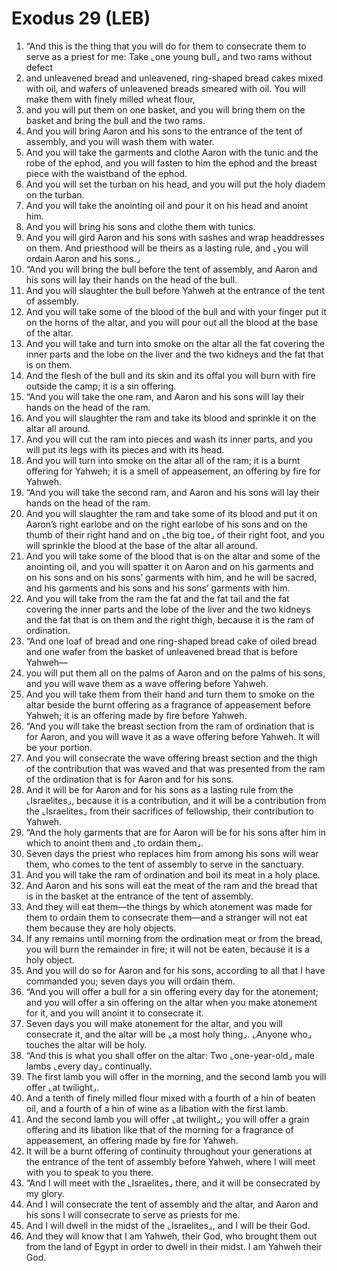 * Exodus 29 (LEB)
:PROPERTIES:
:ID: LEB/02-EXO29
:END:

1. “And this is the thing that you will do for them to consecrate them to serve as a priest for me: Take ⌞one young bull⌟ and two rams without defect
2. and unleavened bread and unleavened, ring-shaped bread cakes mixed with oil, and wafers of unleavened breads smeared with oil. You will make them with finely milled wheat flour,
3. and you will put them on one basket, and you will bring them on the basket and bring the bull and the two rams.
4. And you will bring Aaron and his sons to the entrance of the tent of assembly, and you will wash them with water.
5. And you will take the garments and clothe Aaron with the tunic and the robe of the ephod, and you will fasten to him the ephod and the breast piece with the waistband of the ephod.
6. And you will set the turban on his head, and you will put the holy diadem on the turban.
7. And you will take the anointing oil and pour it on his head and anoint him.
8. And you will bring his sons and clothe them with tunics.
9. And you will gird Aaron and his sons with sashes and wrap headdresses on them. And priesthood will be theirs as a lasting rule, and ⌞you will ordain Aaron and his sons.⌟
10. “And you will bring the bull before the tent of assembly, and Aaron and his sons will lay their hands on the head of the bull.
11. And you will slaughter the bull before Yahweh at the entrance of the tent of assembly.
12. And you will take some of the blood of the bull and with your finger put it on the horns of the altar, and you will pour out all the blood at the base of the altar.
13. And you will take and turn into smoke on the altar all the fat covering the inner parts and the lobe on the liver and the two kidneys and the fat that is on them.
14. And the flesh of the bull and its skin and its offal you will burn with fire outside the camp; it is a sin offering.
15. “And you will take the one ram, and Aaron and his sons will lay their hands on the head of the ram.
16. And you will slaughter the ram and take its blood and sprinkle it on the altar all around.
17. And you will cut the ram into pieces and wash its inner parts, and you will put its legs with its pieces and with its head.
18. And you will turn into smoke on the altar all of the ram; it is a burnt offering for Yahweh; it is a smell of appeasement, an offering by fire for Yahweh.
19. “And you will take the second ram, and Aaron and his sons will lay their hands on the head of the ram.
20. And you will slaughter the ram and take some of its blood and put it on Aaron’s right earlobe and on the right earlobe of his sons and on the thumb of their right hand and on ⌞the big toe⌟ of their right foot, and you will sprinkle the blood at the base of the altar all around.
21. And you will take some of the blood that is on the altar and some of the anointing oil, and you will spatter it on Aaron and on his garments and on his sons and on his sons’ garments with him, and he will be sacred, and his garments and his sons and his sons’ garments with him.
22. And you will take from the ram the fat and the fat tail and the fat covering the inner parts and the lobe of the liver and the two kidneys and the fat that is on them and the right thigh, because it is the ram of ordination.
23. “And one loaf of bread and one ring-shaped bread cake of oiled bread and one wafer from the basket of unleavened bread that is before Yahweh—
24. you will put them all on the palms of Aaron and on the palms of his sons, and you will wave them as a wave offering before Yahweh.
25. And you will take them from their hand and turn them to smoke on the altar beside the burnt offering as a fragrance of appeasement before Yahweh; it is an offering made by fire before Yahweh.
26. “And you will take the breast section from the ram of ordination that is for Aaron, and you will wave it as a wave offering before Yahweh. It will be your portion.
27. And you will consecrate the wave offering breast section and the thigh of the contribution that was waved and that was presented from the ram of the ordination that is for Aaron and for his sons.
28. And it will be for Aaron and for his sons as a lasting rule from the ⌞Israelites⌟, because it is a contribution, and it will be a contribution from the ⌞Israelites⌟ from their sacrifices of fellowship, their contribution to Yahweh.
29. “And the holy garments that are for Aaron will be for his sons after him in which to anoint them and ⌞to ordain them⌟.
30. Seven days the priest who replaces him from among his sons will wear them, who comes to the tent of assembly to serve in the sanctuary.
31. And you will take the ram of ordination and boil its meat in a holy place.
32. And Aaron and his sons will eat the meat of the ram and the bread that is in the basket at the entrance of the tent of assembly.
33. And they will eat them—the things by which atonement was made for them to ordain them to consecrate them—and a stranger will not eat them because they are holy objects.
34. If any remains until morning from the ordination meat or from the bread, you will burn the remainder in fire; it will not be eaten, because it is a holy object.
35. And you will do so for Aaron and for his sons, according to all that I have commanded you; seven days you will ordain them.
36. “And you will offer a bull for a sin offering every day for the atonement; and you will offer a sin offering on the altar when you make atonement for it, and you will anoint it to consecrate it.
37. Seven days you will make atonement for the altar, and you will consecrate it, and the altar will be ⌞a most holy thing⌟. ⌞Anyone who⌟ touches the altar will be holy.
38. “And this is what you shall offer on the altar: Two ⌞one-year-old⌟ male lambs ⌞every day⌟ continually.
39. The first lamb you will offer in the morning, and the second lamb you will offer ⌞at twilight⌟.
40. And a tenth of finely milled flour mixed with a fourth of a hin of beaten oil, and a fourth of a hin of wine as a libation with the first lamb.
41. And the second lamb you will offer ⌞at twilight⌟; you will offer a grain offering and its libation like that of the morning for a fragrance of appeasement, an offering made by fire for Yahweh.
42. It will be a burnt offering of continuity throughout your generations at the entrance of the tent of assembly before Yahweh, where I will meet with you to speak to you there.
43. “And I will meet with the ⌞Israelites⌟ there, and it will be consecrated by my glory.
44. And I will consecrate the tent of assembly and the altar, and Aaron and his sons I will consecrate to serve as priests for me.
45. And I will dwell in the midst of the ⌞Israelites⌟, and I will be their God.
46. And they will know that I am Yahweh, their God, who brought them out from the land of Egypt in order to dwell in their midst. I am Yahweh their God.
